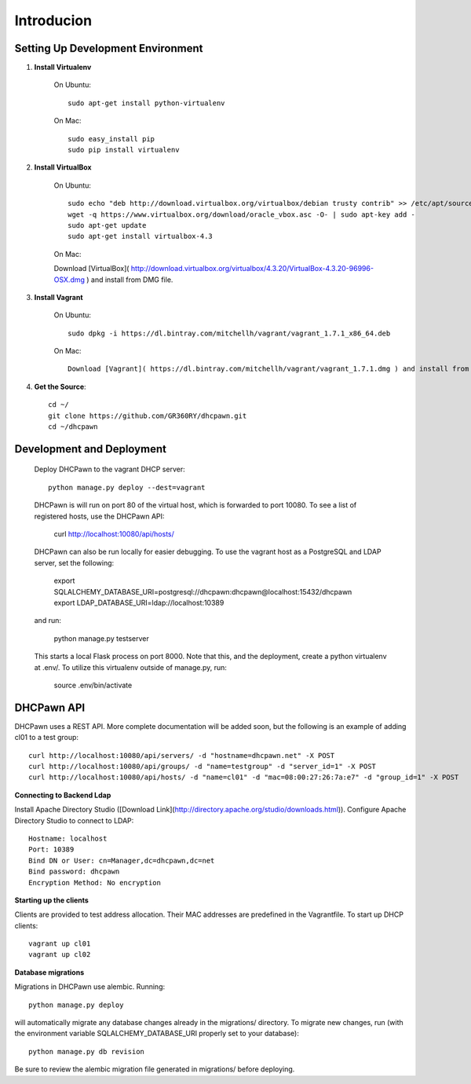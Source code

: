 ===========
Introducion
===========



Setting Up Development Environment
----------------------------------

#. **Install Virtualenv**

    On Ubuntu::

        sudo apt-get install python-virtualenv


    On Mac::

        sudo easy_install pip
        sudo pip install virtualenv


#. **Install VirtualBox**

    On Ubuntu::

        sudo echo "deb http://download.virtualbox.org/virtualbox/debian trusty contrib" >> /etc/apt/sources.list
        wget -q https://www.virtualbox.org/download/oracle_vbox.asc -O- | sudo apt-key add -
        sudo apt-get update
        sudo apt-get install virtualbox-4.3

    On Mac::

    Download [VirtualBox]( http://download.virtualbox.org/virtualbox/4.3.20/VirtualBox-4.3.20-96996-OSX.dmg ) and install from DMG file.

#. **Install Vagrant**

    On Ubuntu::

        sudo dpkg -i https://dl.bintray.com/mitchellh/vagrant/vagrant_1.7.1_x86_64.deb

    On Mac::

        Download [Vagrant]( https://dl.bintray.com/mitchellh/vagrant/vagrant_1.7.1.dmg ) and install from DMG file.

#. **Get the Source**::
   
    cd ~/
    git clone https://github.com/GR360RY/dhcpawn.git
    cd ~/dhcpawn



Development and Deployment
--------------------------

    Deploy DHCPawn to the vagrant DHCP server::

        python manage.py deploy --dest=vagrant

    DHCPawn is will run on port 80 of the virtual host, which is forwarded to port 10080. To see a list of registered hosts, use the DHCPawn API:

        curl http://localhost:10080/api/hosts/

    DHCPawn can also be run locally for easier debugging. To use the vagrant host as a PostgreSQL and LDAP server, set the following:

        export SQLALCHEMY_DATABASE_URI=postgresql://dhcpawn:dhcpawn@localhost:15432/dhcpawn
        export LDAP_DATABASE_URI=ldap://localhost:10389

    and run:

        python manage.py testserver

    This starts a local Flask process on port 8000. Note that this, and the deployment, create a python virtualenv at .env/. To utilize this virtualenv outside of manage.py, run:

        source .env/bin/activate

DHCPawn API
-----------

DHCPawn uses a REST API. More complete documentation will be added soon, but the following is an example of adding cl01 to a test group::

    curl http://localhost:10080/api/servers/ -d "hostname=dhcpawn.net" -X POST
    curl http://localhost:10080/api/groups/ -d "name=testgroup" -d "server_id=1" -X POST
    curl http://localhost:10080/api/hosts/ -d "name=cl01" -d "mac=08:00:27:26:7a:e7" -d "group_id=1" -X POST

**Connecting to Backend Ldap**

Install Apache Directory Studio ([Download Link](http://directory.apache.org/studio/downloads.html)). Configure Apache Directory Studio to connect to LDAP::

    Hostname: localhost
    Port: 10389
    Bind DN or User: cn=Manager,dc=dhcpawn,dc=net
    Bind password: dhcpawn
    Encryption Method: No encryption

**Starting up the clients**

Clients are provided to test address allocation. Their MAC addresses are predefined in the Vagrantfile. To start up DHCP clients::

    vagrant up cl01
    vagrant up cl02

**Database migrations**

Migrations in DHCPawn use alembic. Running::

    python manage.py deploy

will automatically migrate any database changes already in the migrations/ directory. To migrate new changes, run (with the environment variable SQLALCHEMY_DATABASE_URI properly set to your database)::

    python manage.py db revision

Be sure to review the alembic migration file generated in migrations/ before deploying.

